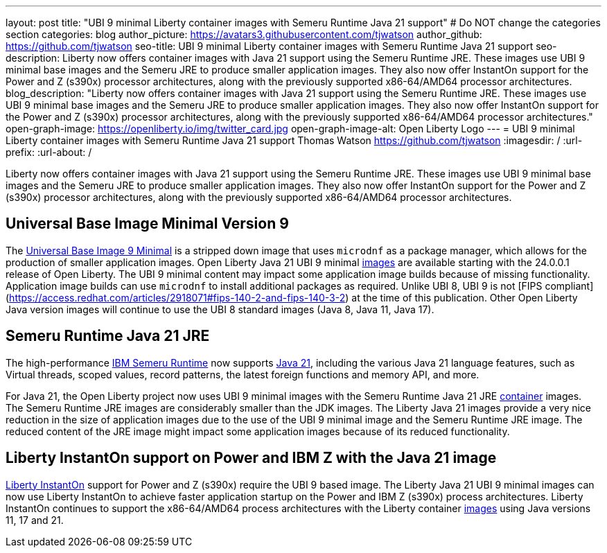 ---
layout: post
title: "UBI 9 minimal Liberty container images with Semeru Runtime Java 21 support"
# Do NOT change the categories section
categories: blog
author_picture: https://avatars3.githubusercontent.com/tjwatson
author_github: https://github.com/tjwatson
seo-title: UBI 9 minimal Liberty container images with Semeru Runtime Java 21 support
seo-description: Liberty now offers container images with Java 21 support using the Semeru Runtime JRE. These images use UBI 9 minimal base images and the Semeru JRE to produce smaller application images. They also now offer InstantOn support for the Power and Z (s390x) processor architectures, along with the previously supported x86-64/AMD64 processor architectures. 
blog_description: "Liberty now offers container images with Java 21 support using the Semeru Runtime JRE. These images use UBI 9 minimal base images and the Semeru JRE to produce smaller application images. They also now offer InstantOn support for the Power and Z (s390x) processor architectures, along with the previously supported x86-64/AMD64 processor architectures."
open-graph-image: https://openliberty.io/img/twitter_card.jpg
open-graph-image-alt: Open Liberty Logo
---
= UBI 9 minimal Liberty container images with Semeru Runtime Java 21 support
Thomas Watson <https://github.com/tjwatson>
:imagesdir: /
:url-prefix:
:url-about: /

Liberty now offers container images with Java 21 support using the Semeru Runtime JRE. These images use UBI 9 minimal base images and the Semeru JRE to produce smaller application images. They also now offer InstantOn support for the Power and Z (s390x) processor architectures, along with the previously supported x86-64/AMD64 processor architectures.

== Universal Base Image Minimal Version 9
The link:https://catalog.redhat.com/software/containers/ubi9/ubi-minimal/615bd9b4075b022acc111bf5[Universal Base Image 9 Minimal] is a stripped down image that uses `microdnf` as a package manager, which allows for the production of smaller application images. Open Liberty Java 21 UBI 9 minimal link:https://github.com/OpenLiberty/ci.docker/blob/main/docs/icr-images.md[images] are available starting with the 24.0.0.1 release of Open Liberty. The UBI 9 minimal content may impact some application image builds because of missing functionality. Application image builds can use `microdnf` to install additional packages as required. Unlike UBI 8, UBI 9 is not [FIPS compliant](https://access.redhat.com/articles/2918071#fips-140-2-and-fips-140-3-2) at the time of this publication. Other Open Liberty Java version images will continue to use the UBI 8 standard images (Java 8, Java 11, Java 17).

== Semeru Runtime Java 21 JRE
The high-performance link:https://developer.ibm.com/languages/java/semeru-runtimes[IBM Semeru Runtime] now supports link:https://community.ibm.com/community/user/wasdevops/blogs/tony-renaud/2024/01/11/ibm-semeru-runtime-open-edition-2101-is-out-today[Java 21], including the various Java 21 language features, such as Virtual threads, scoped values, record patterns, the latest foreign functions and memory API, and more. 

For Java 21, the Open Liberty project now uses UBI 9 minimal images with the Semeru Runtime Java 21 JRE link:https://github.com/ibmruntimes/semeru-containers[container] images. The Semeru Runtime JRE images are considerably smaller than the JDK images. The Liberty Java 21 images provide a very nice reduction in the size of application images due to the use of the UBI 9 minimal image and the Semeru Runtime JRE image. The reduced content of the JRE image might impact some application images because of its reduced functionality.

== Liberty InstantOn support on Power and IBM Z with the Java 21 image
link:https://openliberty.io/docs/latest/instanton.html[Liberty InstantOn] support for Power and Z (s390x) require the UBI 9 based image. The Liberty Java 21 UBI 9 minimal images can now use Liberty InstantOn to achieve faster application startup on the Power and IBM Z (s390x) process architectures. Liberty InstantOn continues to support the x86-64/AMD64 process architectures with the Liberty container link:https://github.com/OpenLiberty/ci.docker/blob/main/docs/icr-images.md[images] using Java versions 11, 17 and 21.

// // // // // // // //
// LINKS
//
// OpenLiberty.io site links:
// link:/guides/microprofile-rest-client.html[Consuming RESTful Java microservices]
// 
// Off-site links:
// link:https://openapi-generator.tech/docs/installation#jar[Download Instructions]
//
// // // // // // // //
